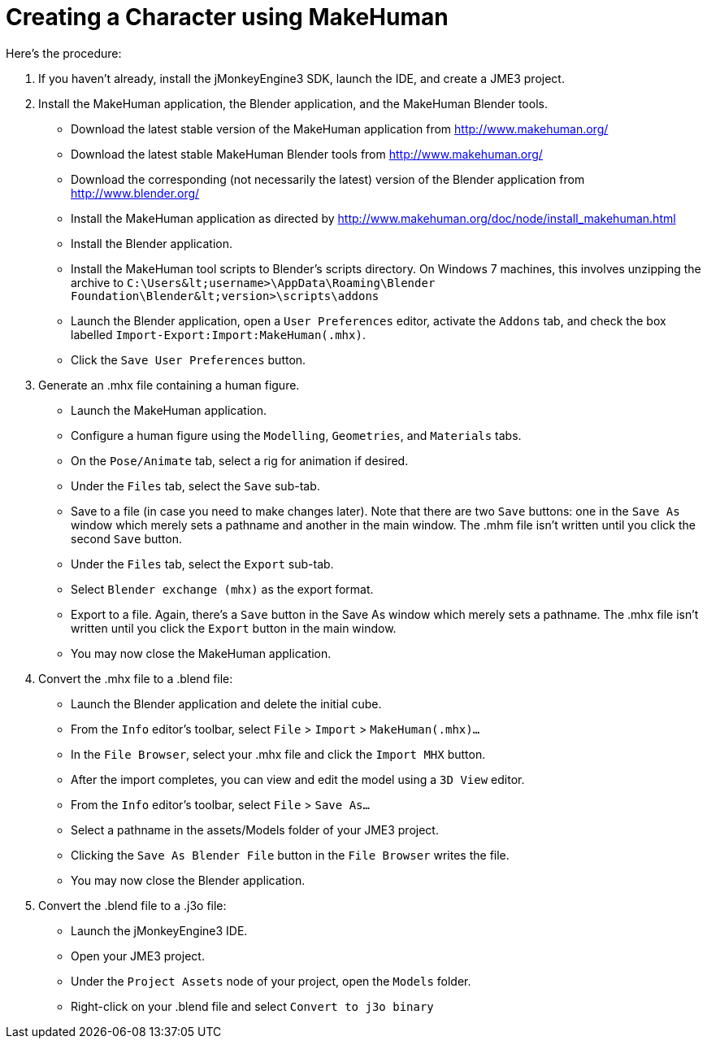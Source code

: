 

= Creating a Character using MakeHuman

Here's the procedure:


.  If you haven't already, install the jMonkeyEngine3 SDK, launch the IDE, and create a JME3 project.
.  Install the MakeHuman application, the Blender application, and the MakeHuman Blender tools.
**  Download the latest stable version of the MakeHuman application from link:http://www.makehuman.org/[http://www.makehuman.org/]
**  Download the latest stable MakeHuman Blender tools from link:http://www.makehuman.org/[http://www.makehuman.org/]
**  Download the corresponding (not necessarily the latest) version of the Blender application from link:http://www.blender.org/[http://www.blender.org/]
**  Install the MakeHuman application as directed by link:http://www.makehuman.org/doc/node/install_makehuman.html[http://www.makehuman.org/doc/node/install_makehuman.html]
**  Install the Blender application.
**  Install the MakeHuman tool scripts to Blender's scripts directory.  On Windows 7 machines, this involves unzipping the archive to `C:\Users\&lt;username&gt;\AppData\Roaming\Blender Foundation\Blender\&lt;version&gt;\scripts\addons`
**  Launch the Blender application, open a `User Preferences` editor, activate the `Addons` tab, and check the box labelled `Import-Export:Import:MakeHuman(.mhx)`.
**  Click the `Save User Preferences` button.

.  Generate an .mhx file containing a human figure.
**  Launch the MakeHuman application.
**  Configure a human figure using the `Modelling`, `Geometries`, and `Materials` tabs.
**  On the `Pose/Animate` tab, select a rig for animation if desired.
**  Under the `Files` tab, select the `Save` sub-tab.
**  Save to a file (in case you need to make changes later).  Note that there are two `Save` buttons: one in the `Save As` window which merely sets a pathname and another in the main window.  The .mhm file isn't written until you click the second `Save` button.
**  Under the `Files` tab, select the `Export` sub-tab.
**  Select `Blender exchange (mhx)` as the export format.
**  Export to a file.  Again, there's a `Save` button in the Save As window which merely sets a pathname.  The .mhx file isn't written until you click the `Export` button in the main window.
**  You may now close the MakeHuman application.

.  Convert the .mhx file to a .blend file:
**  Launch the Blender application and delete the initial cube.
**  From the `Info` editor's toolbar, select `File` &gt; `Import` &gt; `MakeHuman(.mhx)…`
**  In the `File Browser`, select your .mhx file and click the `Import MHX` button.
**  After the import completes, you can view and edit the model using a `3D View` editor.
**  From the `Info` editor's toolbar, select `File` &gt; `Save As…`
**  Select a pathname in the assets/Models folder of your JME3 project.
**  Clicking the `Save As Blender File` button in the `File Browser` writes the file.
**  You may now close the Blender application.

.  Convert the .blend file to a .j3o file:
**  Launch the jMonkeyEngine3 IDE.
**  Open your JME3 project.
**  Under the `Project Assets` node of your project, open the `Models` folder.
**  Right-click on your .blend file and select `Convert to j3o binary`

